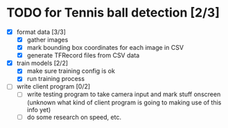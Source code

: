 * TODO for Tennis ball detection [2/3]
 - [X] format data [3/3]
   - [X] gather images
   - [X] mark bounding box coordinates for each image in CSV
   - [X] generate TFRecord files from CSV data
 - [X] train models [2/2]
   - [X] make sure training config is ok
   - [X] run training process
 - [ ] write client program [0/2]
   - [ ] write testing program to take camera input and mark stuff onscreen (unknown what kind of client program is going to making use of this info yet)
   - [ ] do some research on speed, etc.
